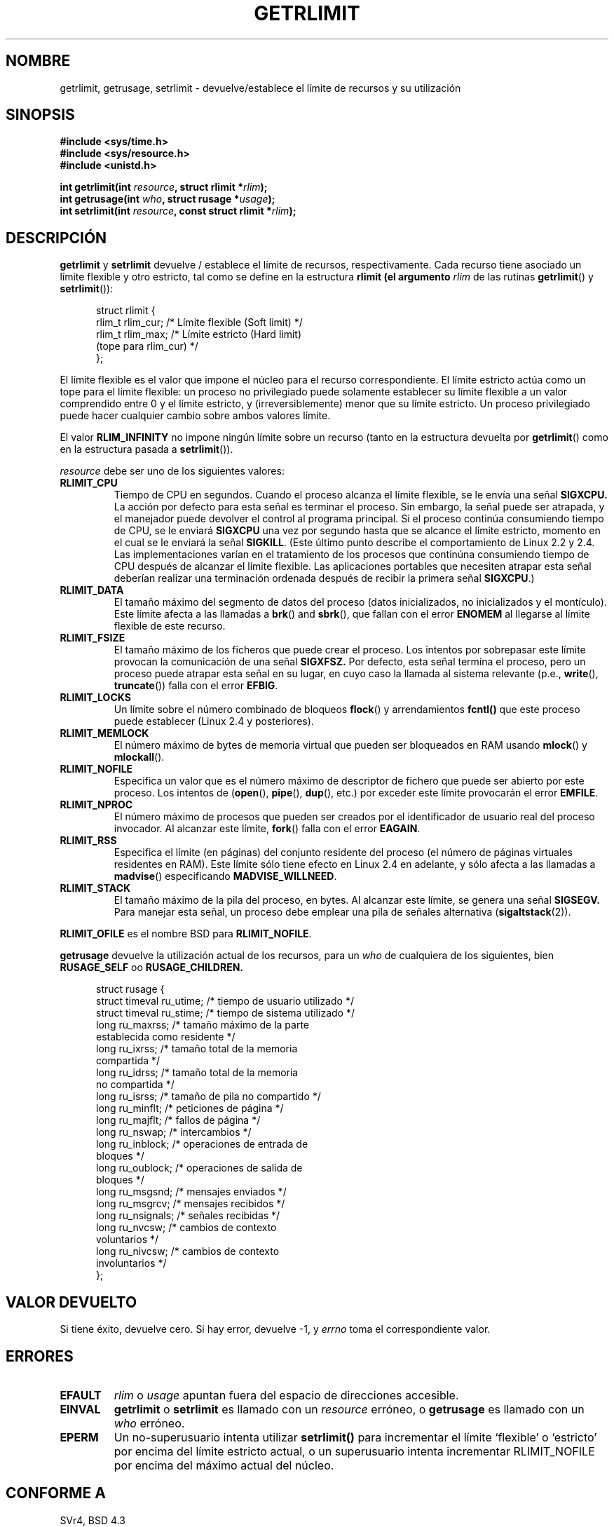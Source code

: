 .\" Hey Emacs! This file is -*- nroff -*- source.
.\"
.\" Copyright (c) 1992 Drew Eckhardt, March 28, 1992
.\" Copyright (c) 2002 Michael Kerrisk
.\"
.\" Permission is granted to make and distribute verbatim copies of this
.\" manual provided the copyright notice and this permission notice are
.\" preserved on all copies.
.\"
.\" Permission is granted to copy and distribute modified versions of this
.\" manual under the conditions for verbatim copying, provided that the
.\" entire resulting derived work is distributed under the terms of a
.\" permission notice identical to this one
.\" 
.\" Since the Linux kernel and libraries are constantly changing, this
.\" manual page may be incorrect or out-of-date.  The author(s) assume no
.\" responsibility for errors or omissions, or for damages resulting from
.\" the use of the information contained herein.  The author(s) may not
.\" have taken the same level of care in the production of this manual,
.\" which is licensed free of charge, as they might when working
.\" professionally.
.\" 
.\" Formatted or processed versions of this manual, if unaccompanied by
.\" the source, must acknowledge the copyright and authors of this work.
.\"
.\" Modified by Michael Haardt <michael@moria.de>
.\" Modified Fri Jul 23 21:18:14 1993 by Rik Faith <faith@cs.unc.edu>
.\" Modified Jan 13, 1996 by Arnt Gulbrandsen <agulbra@troll.no>
.\" Modified Jan 22, 1996 by aeb, following a remark by
.\"          Tigran Aivazian <tigran@sco.com>
.\" Modified Apr 14, 1996 by aeb, following a remark by
.\"          Robert Bihlmeyer <robbe@orcus.ping.at>
.\" Modified Tue Oct 22 17:34:42 1996 by Eric S. Raymond <esr@thyrsus.com>
.\" Modified May  4, 2001 by aeb, following a remark by
.\"          Håvard Lygre <hklygre@online.no>
.\" Modified 17 Apr 2001 by Michael Kerrisk <mtk16@ext.canterbury.ac.nz>
.\" Modified 13 Jun 02, Michael Kerrisk <mtk16@ext.canterbury.ac.nz>
.\"     Added note on non-standard behaviour when SIGCHLD is ignored.
.\" Modified  9 Jul 02, Michael Kerrisk <mtk16@ext.canterbury.ac.nz>
.\"	Enhanced descriptions of 'resource' values for [gs]etrlimit()
.\"
.\" Revisado el Vie 2 de Oct de 1998 por Juan Piernas <piernas@ditec.um.es>
.\" Revisado el Mié 30 de Dic de 1998 por Juan Piernas <piernas@ditec.um.es>
.\" Revisado por Miguel Pérez Ibars <mpi79470@alu.um.es> el 18-noviembre-2004
.\"
.TH GETRLIMIT 2 "9 julio 2002" "Linux" "Manual del programador de Linux"
.SH NOMBRE
getrlimit, getrusage, setrlimit \- devuelve/establece el límite de recursos y
su utilización
.SH SINOPSIS
.B #include <sys/time.h>
.br
.B #include <sys/resource.h>
.br
.B #include <unistd.h>
.sp
.BI "int getrlimit(int " resource ", struct rlimit *" rlim );
.br
.BI "int getrusage(int " who ", struct rusage *" usage );
.br
.BI "int setrlimit(int " resource ", const struct rlimit *" rlim );
.SH DESCRIPCIÓN
.B getrlimit
y
.B setrlimit
devuelve / establece el límite de recursos, respectivamente.  
Cada recurso tiene asociado un límite flexible y otro estricto, tal como 
se define en la estructura
.B rlimit (el argumento
.I rlim
de las rutinas
.BR getrlimit "() y " setrlimit ()):
.PP
.in +0.5i
.nf
struct rlimit {
    rlim_t rlim_cur;   /* Límite flexible (Soft limit) */
    rlim_t rlim_max;   /* Límite estricto (Hard limit) 
                          (tope para rlim_cur) */
};

.fi
.in -0.5i
El límite flexible es el valor que impone el núcleo para
el recurso correspondiente.
El límite estricto actúa como un tope para el límite flexible:
un proceso no privilegiado puede solamente establecer su límite flexible
a un valor comprendido entre 0 y el límite estricto, y (irreversiblemente) menor
que su límite estricto.
Un proceso privilegiado puede hacer cualquier cambio sobre ambos valores límite.
.PP
El valor
.B RLIM_INFINITY
no impone ningún límite sobre un recurso (tanto en la estructura devuelta por
.BR getrlimit ()
como en la estructura pasada a
.BR setrlimit ()).
.PP
.I resource
debe ser uno de los siguientes valores:
.TP
.B RLIMIT_CPU
Tiempo de CPU en segundos.
Cuando el proceso alcanza el límite flexible, se le envía una señal
.B SIGXCPU.
La acción por defecto para esta señal es terminar el proceso.
Sin embargo, la señal puede ser atrapada, y el manejador puede devolver el
control al programa principal.
Si el proceso continúa consumiendo tiempo de CPU, se le enviará
.B SIGXCPU
una vez por segundo hasta que se alcance el límite estricto, momento
en el cual se le enviará la señal
.BR SIGKILL .
(Este último punto describe el comportamiento de Linux 2.2 y 2.4.
Las implementaciones varían en el tratamiento de los procesos que continúna
consumiendo tiempo de CPU después de alcanzar el límite flexible.
Las aplicaciones portables que necesiten atrapar esta señal deberían
realizar una terminación ordenada después de recibir la primera señal
.BR SIGXCPU .)
.TP
.B RLIMIT_DATA
El tamaño máximo del segmento de datos del proceso (datos inicializados,
no inicializados y el montículo).
Este límite afecta a las llamadas a
.BR brk "() and " sbrk (),
que fallan con el error
.B ENOMEM
al llegarse al límite flexible de este recurso.
.TP
.B RLIMIT_FSIZE
El tamaño máximo de los ficheros que puede crear el proceso.
Los intentos por sobrepasar este límite provocan la comunicación 
de una señal
.B SIGXFSZ.
Por defecto, esta señal termina el proceso, pero un proceso puede
atrapar esta señal en su lugar, en cuyo caso la llamada al sistema relevante
(p.e., 
.BR write "(), " truncate ())
falla con el error
.BR EFBIG .
.TP
.B RLIMIT_LOCKS
Un límite sobre el número combinado de bloqueos
.BR flock ()
y arrendamientos
.BR fcntl()
que este proceso puede establecer
(Linux 2.4 y posteriores).
.\" to be precise: Linux 2.4.0-test9 and later
.TP
.B RLIMIT_MEMLOCK
El número máximo de bytes de memoria virtual que pueden ser bloqueados
en RAM usando
.BR mlock "() y " mlockall ().
.TP
.B RLIMIT_NOFILE
Especifica un valor que es el número máximo de descriptor de fichero
que puede ser abierto por este proceso.
Los intentos de
.RB ( open "(), " pipe "(), " dup "(), etc.)"
por exceder este límite provocarán el error
.BR EMFILE .
.TP
.B RLIMIT_NPROC
El número máximo de procesos que pueden ser creados por el identificador
de usuario real del proceso invocador.
Al alcanzar este límite,
.BR fork ()
falla con el error
.BR EAGAIN .
.TP
.B RLIMIT_RSS
Especifica el límite (en páginas) del conjunto residente del proceso
(el número de páginas virtuales residentes en RAM).
Este límite sólo tiene efecto en Linux 2.4 en adelante, y sólo
afecta a las llamadas a
.BR madvise ()
especificando
.BR MADVISE_WILLNEED .
.TP
.B RLIMIT_STACK
El tamaño máximo de la pila del proceso, en bytes.
Al alcanzar este límite, se genera una señal
.B SIGSEGV.
Para manejar esta señal, un proceso debe emplear una pila de señales alternativa
.RB ( sigaltstack (2)).
.PP
.B RLIMIT_OFILE
es el nombre BSD para
.BR RLIMIT_NOFILE .
.PP
.B getrusage
devuelve la utilización actual de los recursos, para un \fIwho\fP
de cualquiera de los siguientes, bien
.B RUSAGE_SELF
oo
.BR RUSAGE_CHILDREN.
.PP 
.in +0.5i
.nf
struct rusage {
        struct timeval ru_utime; /* tiempo de usuario utilizado */
        struct timeval ru_stime; /* tiempo de sistema utilizado */
        long    ru_maxrss;       /* tamaño máximo de la parte
                                    establecida como residente */
        long    ru_ixrss;        /* tamaño total de la memoria
                                    compartida */
        long    ru_idrss;        /* tamaño total de la memoria
                                    no compartida */
        long    ru_isrss;        /* tamaño de pila no compartido */
        long    ru_minflt;       /* peticiones de página */
        long    ru_majflt;       /* fallos de página */
        long    ru_nswap;        /* intercambios */
        long    ru_inblock;      /* operaciones de entrada de
                                    bloques */
        long    ru_oublock;      /* operaciones de salida de
                                    bloques */
        long    ru_msgsnd;       /* mensajes enviados */
        long    ru_msgrcv;       /* mensajes recibidos */
        long    ru_nsignals;     /* señales recibidas */
        long    ru_nvcsw;        /* cambios de contexto
                                    voluntarios */
        long    ru_nivcsw;       /* cambios de contexto
                                    involuntarios */
};

.fi
.in -0.5i
.SH "VALOR DEVUELTO"
Si tiene éxito, devuelve cero. Si hay error, devuelve \-1, y
.I errno
toma el correspondiente valor.
.SH ERRORES
.TP
.B EFAULT
.I rlim
o
.I usage
apuntan fuera del espacio de direcciones accesible.
.TP
.B EINVAL
.BR getrlimit " o " setrlimit
es llamado con un \fIresource\fP erróneo, o \fBgetrusage\fP es llamado con un
\fIwho\fP erróneo.
.TP
.B EPERM
Un no-superusuario intenta utilizar \fBsetrlimit()\fP para incrementar el
límite `flexible' o `estricto' por encima del límite estricto actual, o un
superusuario intenta incrementar RLIMIT_NOFILE por encima del máximo actual
del núcleo.
.SH "CONFORME A"
SVr4, BSD 4.3
.SH NOTA
Incluir
.I <sys/time.h>
no es necesario actualmente, pero incrementa la transportabilidad.
(De hecho,
.I struct timeval
está definida en
.IR <sys/time.h> .)
.PP
En Linux, si la acción asociada a
.B SIGCHLD
es
.B SIG_IGN
los usos del recurso por los procesos hijo
son incluidos automáticamente en el valor devuelto por
.BR RUSAGE_CHILDREN ,
aunque POSIX 1003.1-2001 prohíbe ésto explícitamente.
.\" See the description of getrusage() in XSH.
.\" A similar statement was also in SUSv2.
.LP
La estructura de arriba fue tomada de BSD 4.3 Reno.
No todos los campos son significativos bajo Linux.
En la actualidad (Linux 2.4) sólo los campos
.BR ru_utime ,
.BR ru_stime ,
.BR ru_minflt ,
.BR ru_majflt ,
y
.BR ru_nswap
son mantenidos.
.SH "VÉASE TAMBIÉN"
.BR dup (2),
.BR fcntl (2),
.BR fork (2),
.BR mlock (2),
.BR mlockall (2),
.BR mmap (2),
.BR open (2),
.BR quotactl (2),
.BR sbrk (2),
.BR wait3 (2),
.BR wait4 (2),
.BR malloc (3),
.BR ulimit (3),
.BR signal (7)
